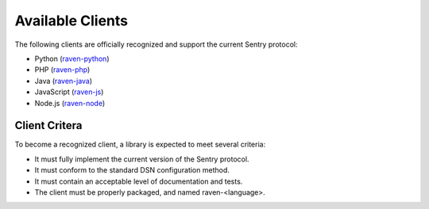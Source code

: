 Available Clients
=================

The following clients are officially recognized and support the current Sentry protocol:

* Python (`raven-python <http://github.com/dcramer/raven>`_)
* PHP (`raven-php <http://github.com/getsentry/raven-php>`_)
* Java (`raven-java <https://github.com/kencochrane/raven-java>`_)
* JavaScript (`raven-js <https://github.com/lincolnloop/raven-js>`_)
* Node.js (`raven-node <https://github.com/mattrobenolt/raven-node>`_)

Client Critera
--------------

To become a recognized client, a library is expected to meet several criteria:

* It must fully implement the current version of the Sentry protocol.

* It must conform to the standard DSN configuration method.

* It must contain an acceptable level of documentation and tests.

* The client must be properly packaged, and named raven-<language>.
